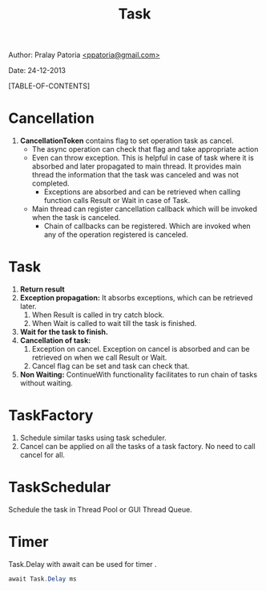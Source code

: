 #+BEGIN_HTML
<meta http-equiv="Content-Style-Type" content="text/css">
<link rel="stylesheet" href="../../../CSS/org-style.css" type="text/css" />
<style type="text/css"/><!--
  pre.display { font-family:inherit }
  pre.format  { font-family:inherit }
  pre.smalldisplay { font-family:inherit; font-size:smaller }
  pre.smallformat  { font-family:inherit; font-size:smaller }
  pre.smallexample { font-size:smaller }
  pre.smalllisp    { font-size:smaller }
  span.sc    { font-variant:small-caps }
  span.roman { font-family:serif; font-weight:normal; } 
  span.sansserif { font-family:sans-serif; font-weight:normal; } 
--></style>
#+END_HTML
#+TITLE: Task 
#+BEGIN_HTML
<div id="postamble">
<p class="author"> Author: Pralay Patoria
<a href="mailto:ppatoria@gmail.com">&lt;ppatoria@gmail.com&gt;</a>
</p>
<p class="date"> Date: 24-12-2013</p>
</div>
#+END_HTML
#+OPTIONS: date:nil, creator:nil, author:nil				

[TABLE-OF-CONTENTS]

* Cancellation
1) *CancellationToken* contains flag to set operation task as cancel.
    * The async operation can check that flag and take appropriate action 
    * Even can throw exception. 
        This is helpful in case of task where it is absorbed and later propagated to main thread. 
        It provides main thread the information that the task was canceled and was not completed.
        - Exceptions are absorbed and can be retrieved when calling function calls Result or Wait in case of Task.
    * Main thread can register cancellation callback which will be invoked when the task is canceled.
        - Chain of callbacks can be registered. 
            Which are invoked when any of the operation registered is canceled.

* Task
 1) *Return result* 
 2) *Exception propagation:* It absorbs exceptions, which can be retrieved later. 
    1) When Result is called in try catch block.
    2) When Wait is called to wait till the task is finished.
 3) *Wait for the task to finish.*
 4) *Cancellation of task:*
    1) Exception on cancel. Exception on cancel is absorbed and can be retrieved on when we call Result or Wait. 
    2) Cancel flag can be set and task can check that.
 5) *Non Waiting:* ContinueWith functionality facilitates to run chain of tasks without waiting.

* TaskFactory
 1) Schedule similar tasks using task scheduler.
 2) Cancel can be applied on all the tasks of a task factory. 
    No need to call cancel for all.

* TaskSchedular
Schedule the task in Thread Pool or GUI Thread Queue.

* Timer
Task.Delay with await can be used for timer .
#+begin_src csharp
await Task.Delay ms 
#+end_src








